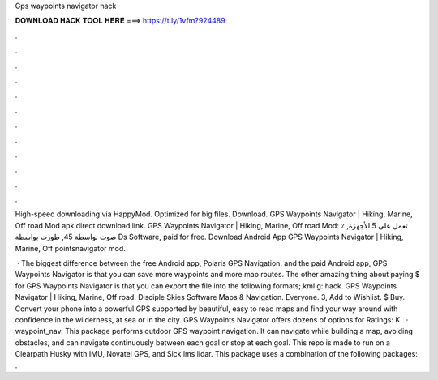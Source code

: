Gps waypoints navigator hack



𝐃𝐎𝐖𝐍𝐋𝐎𝐀𝐃 𝐇𝐀𝐂𝐊 𝐓𝐎𝐎𝐋 𝐇𝐄𝐑𝐄 ===> https://t.ly/1vfm?924489



.



.



.



.



.



.



.



.



.



.



.



.

High-speed downloading via HappyMod. Optimized for big files. Download. GPS Waypoints Navigator | Hiking, Marine, Off road Mod apk direct download link. GPS Waypoints Navigator | Hiking, Marine, Off road‏ Mod: ٪ تعمل على 5 الأجهزة, صوت بواسطة 45, طورت بواسطة Ds Software, paid for free. Download Android App GPS Waypoints Navigator | Hiking, Marine, Off  pointsnavigator mod.

 · The biggest difference between the free Android app, Polaris GPS Navigation, and the paid Android app, GPS Waypoints Navigator is that you can save more waypoints and more map routes. The other amazing thing about paying $ for GPS Waypoints Navigator is that you can export the file into the following formats;.kml g: hack. GPS Waypoints Navigator | Hiking, Marine, Off road. Disciple Skies Software Maps & Navigation. Everyone. 3, Add to Wishlist. $ Buy. Convert your phone into a powerful GPS supported by beautiful, easy to read maps and find your way around with confidence in the wilderness, at sea or in the city. GPS Waypoints Navigator offers dozens of options for Ratings: K.  · waypoint_nav. This package performs outdoor GPS waypoint navigation. It can navigate while building a map, avoiding obstacles, and can navigate continuously between each goal or stop at each goal. This repo is made to run on a Clearpath Husky with IMU, Novatel GPS, and Sick lms lidar. This package uses a combination of the following packages: .
